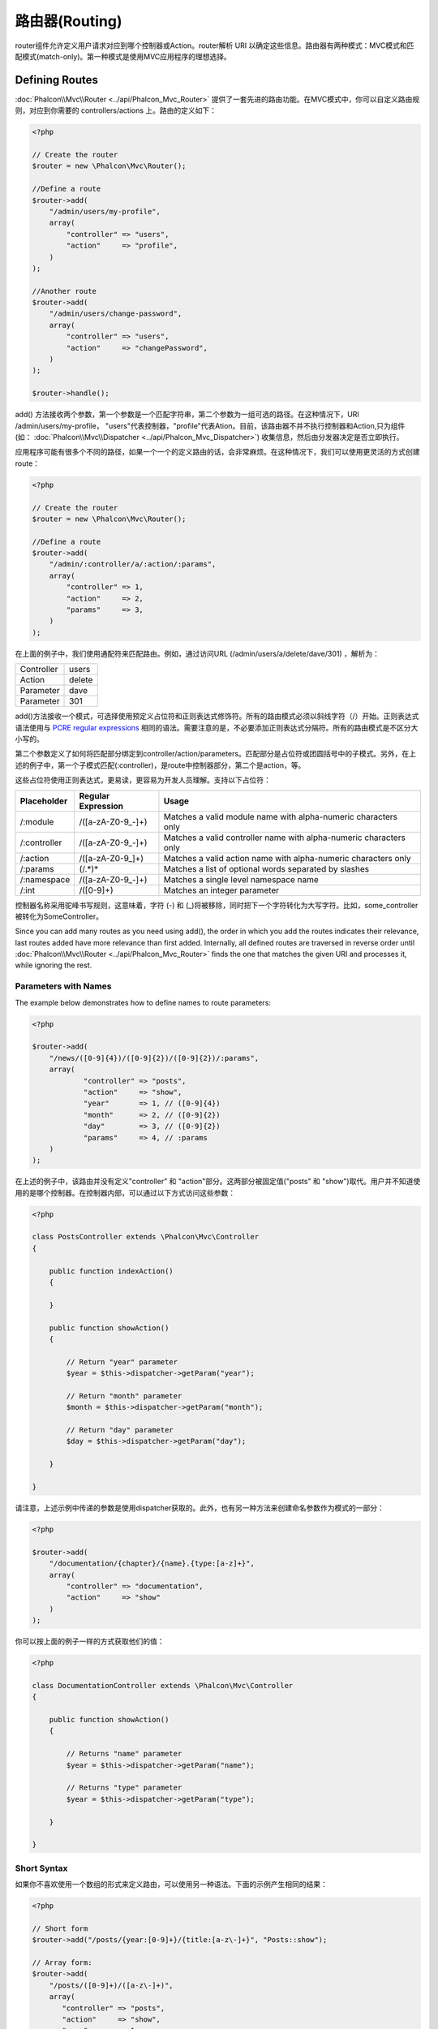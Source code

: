 路由器(Routing)
=============================
router组件允许定义用户请求对应到哪个控制器或Action。router解析 URI 以确定这些信息。路由器有两种模式：MVC模式和匹配模式(match-only)。第一种模式是使用MVC应用程序的理想选择。

Defining Routes
---------------
:doc:`Phalcon\\Mvc\\Router <../api/Phalcon_Mvc_Router>` 提供了一套先进的路由功能。在MVC模式中，你可以自定义路由规则，对应到你需要的 controllers/actions 上。路由的定义如下：

.. code-block:: php

    <?php

    // Create the router
    $router = new \Phalcon\Mvc\Router();

    //Define a route
    $router->add(
        "/admin/users/my-profile",
        array(
            "controller" => "users",
            "action"     => "profile",
        )
    );

    //Another route
    $router->add(
        "/admin/users/change-password",
        array(
            "controller" => "users",
            "action"     => "changePassword",
        )
    );

    $router->handle();

add() 方法接收两个参数，第一个参数是一个匹配字符串，第二个参数为一组可选的路径。在这种情况下，URI  /admin/users/my-profile， "users"代表控制器，"profile"代表Ation。目前，该路由器不并不执行控制器和Action,只为组件(如： :doc:`Phalcon\\Mvc\\Dispatcher <../api/Phalcon_Mvc_Dispatcher>`) 收集信息，然后由分发器决定是否立即执行。

应用程序可能有很多个不同的路径，如果一个一个的定义路由的话，会非常麻烦。在这种情况下，我们可以使用更灵活的方式创建route：

.. code-block:: php

    <?php

    // Create the router
    $router = new \Phalcon\Mvc\Router();

    //Define a route
    $router->add(
        "/admin/:controller/a/:action/:params",
        array(
            "controller" => 1,
            "action"     => 2,
            "params"     => 3,
        )
    );

在上面的例子中，我们使用通配符来匹配路由。例如，通过访问URL (/admin/users/a/delete/dave/301) ，解析为：

+------------+---------------+
| Controller | users         |
+------------+---------------+
| Action     | delete        |
+------------+---------------+
| Parameter  | dave          |
+------------+---------------+
| Parameter  | 301           |
+------------+---------------+

add()方法接收一个模式，可选择使用预定义占位符和正则表达式修饰符。所有的路由模式必须以斜线字符（/）开始。正则表达式语法使用与 `PCRE regular expressions`_ 相同的语法。需要注意的是，不必要添加正则表达式分隔符。所有的路由模式是不区分大小写的。

第二个参数定义了如何将匹配部分绑定到controller/action/parameters。匹配部分是占位符或团圆括号中的子模式。另外，在上述的例子中，第一个子模式匹配(:controller)，是route中控制器部分，第二个是action，等。

这些占位符使用正则表达式，更易读，更容易为开发人员理解。支持以下占位符：

+--------------+---------------------+--------------------------------------------------------------------+
| Placeholder  | Regular Expression  | Usage                                                              |
+==============+=====================+====================================================================+
| /:module     | /([a-zA-Z0-9\_\-]+) | Matches a valid module name with alpha-numeric characters only     |
+--------------+---------------------+--------------------------------------------------------------------+
| /:controller | /([a-zA-Z0-9\_\-]+) | Matches a valid controller name with alpha-numeric characters only |
+--------------+---------------------+--------------------------------------------------------------------+
| /:action     | /([a-zA-Z0-9\_]+)   | Matches a valid action name with alpha-numeric characters only     |
+--------------+---------------------+--------------------------------------------------------------------+
| /:params     | (/.*)*              | Matches a list of optional words separated by slashes              |
+--------------+---------------------+--------------------------------------------------------------------+
| /:namespace  | /([a-zA-Z0-9\_\-]+) | Matches a single level namespace name                              |
+--------------+---------------------+--------------------------------------------------------------------+
| /:int        | /([0-9]+)           | Matches an integer parameter                                       |
+--------------+---------------------+--------------------------------------------------------------------+

控制器名称采用驼峰书写规则，这意味着，字符 (-) 和 (_)将被移除，同时把下一个字符转化为大写字符。比如，some_controller被转化为SomeController。

Since you can add many routes as you need using add(), the order in which you add the routes indicates
their relevance, last routes added have more relevance than first added. Internally, all defined routes
are traversed in reverse order until :doc:`Phalcon\\Mvc\\Router <../api/Phalcon_Mvc_Router>` finds the
one that matches the given URI and processes it, while ignoring the rest.

Parameters with Names
^^^^^^^^^^^^^^^^^^^^^
The example below demonstrates how to define names to route parameters:

.. code-block:: php

    <?php

    $router->add(
        "/news/([0-9]{4})/([0-9]{2})/([0-9]{2})/:params",
        array(
        	"controller" => "posts",
        	"action"     => "show",
        	"year"       => 1, // ([0-9]{4})
        	"month"      => 2, // ([0-9]{2})
        	"day"        => 3, // ([0-9]{2})
        	"params"     => 4, // :params
        )
    );

在上述的例子中，该路由并没有定义"controller" 和 "action"部分。这两部分被固定值("posts" 和 "show")取代。用户并不知道使用的是哪个控制器。在控制器内部，可以通过以下方式访问这些参数：

.. code-block:: php

    <?php

    class PostsController extends \Phalcon\Mvc\Controller
    {

        public function indexAction()
        {

        }

        public function showAction()
        {

            // Return "year" parameter
            $year = $this->dispatcher->getParam("year");

            // Return "month" parameter
            $month = $this->dispatcher->getParam("month");

            // Return "day" parameter
            $day = $this->dispatcher->getParam("day");

        }

    }

请注意，上述示例中传递的参数是使用dispatcher获取的。此外，也有另一种方法来创建命名参数作为模式的一部分：

.. code-block:: php

    <?php

    $router->add(
        "/documentation/{chapter}/{name}.{type:[a-z]+}",
        array(
            "controller" => "documentation",
            "action"     => "show"
        )
    );

你可以按上面的例子一样的方式获取他们的值：

.. code-block:: php

    <?php

    class DocumentationController extends \Phalcon\Mvc\Controller
    {

        public function showAction()
        {

            // Returns "name" parameter
            $year = $this->dispatcher->getParam("name");

            // Returns "type" parameter
            $year = $this->dispatcher->getParam("type");

        }

    }

Short Syntax
^^^^^^^^^^^^
如果你不喜欢使用一个数组的形式来定义路由，可以使用另一种语法。下面的示例产生相同的结果：

.. code-block:: php

    <?php

    // Short form
    $router->add("/posts/{year:[0-9]+}/{title:[a-z\-]+}", "Posts::show");

    // Array form:
    $router->add(
        "/posts/([0-9]+)/([a-z\-]+)",
        array(
           "controller" => "posts",
           "action"     => "show",
           "year"       => 1,
           "title"      => 2,
        )
    );

Mixing Array and Short Syntax
^^^^^^^^^^^^^^^^^^^^^^^^^^^^^
Array and short syntax can be mixed to define a route, in this case note that named parameters automatically
are added to the route paths according to the position on which they were defined:

.. code-block:: php

    <?php

    //First position must be skipped because it is used for
    //the named parameter 'country'
    $router->add('/news/{country:[a-z]{2}}/([a-z+])/([a-z\-+])',
        array(
            'section' => 2, //Positions start with 2
            'article' => 3
        )
    );

Routing to Modules
^^^^^^^^^^^^^^^^^^
你可以在路由定义中包含module，这适合多个module的应用程序。定义路由也可以使用缺省设置：

.. code-block:: php

    <?php

    $router = new Phalcon\Mvc\Router(false);

    $router->add('/:module/:controller/:action/:params', array(
        'module' => 1,
        'controller' => 2,
        'action' => 3,
        'params' => 4
    ));

在这种情况下，URL部分必须包含module的名称。例如，下面的URL：/admin/users/edit/sonny,将被解析为：

+------------+---------------+
| Module     | admin         |
+------------+---------------+
| Controller | users         |
+------------+---------------+
| Action     | edit          |
+------------+---------------+
| Parameter  | sonny         |
+------------+---------------+

或者，你也可以绑定特定的module到路由上：

.. code-block:: php

    <?php

    $router->add("/login", array(
        'module' => 'backend',
        'controller' => 'login',
        'action' => 'index',
    ));

    $router->add("/products/:action", array(
        'module' => 'frontend',
        'controller' => 'products',
        'action' => 1,
    ));

也可绑定到特定的命名空间上：

.. code-block:: php

    <?php

    $router->add("/:namespace/login", array(
        'namespace' => 1,
        'controller' => 'login',
        'action' => 'index'
    ));

controller也可指定全称：

.. code-block:: php

    <?php

    $router->add("/login", array(
        'controller' => 'Backend\Controllers\Login',
        'action' => 'index'
    ));

HTTP Method Restrictions
^^^^^^^^^^^^^^^^^^^^^^^^
当你使用add()方法添加一个路由时，该路由将应用到所有HTTP方法上。有时候，我们想要限制到一个特定的HTTP方法，比如创建一个RESTful的应用程序时：

.. code-block:: php

    <?php

    // This route only will be matched if the HTTP method is GET
    $router->addGet("/products/edit/{id}", "Posts::edit");

    // This route only will be matched if the HTTP method is POST
    $router->addPost("/products/save", "Posts::save");

    // This route will be matched if the HTTP method is POST or PUT
    $router->add("/products/update")->via(array("POST", "PUT"));

Matching Routes
---------------
现在，我们需要定义一个路由，以检查定义的路由是否匹配给定的URL。默认情况下，路由的URI可以通过 $_GET['url'] 这个变量获得，Phalcon可以使用下列URL重写规则很好的工作：

.. code-block:: apacheconf

    RewriteEngine On
    RewriteCond   %{REQUEST_FILENAME} !-d
    RewriteCond   %{REQUEST_FILENAME} !-f
    RewriteRule   ^(.*)$ index.php?_url=/$1 [QSA,L]

下面的示例将展示如果使用此组件：

.. code-block:: php

    <?php

    // Creating a router
    $router = new \Phalcon\Mvc\Router();

    // Define routes here if any
    // ...

    // Taking URI from $_GET["_url"]
    $router->handle();

    // or Setting the URI value directly
    $router->handle("/employees/edit/17");

    // Getting the processed controller
    echo $router->getControllerName();

    // Getting the processed action
    echo $router->getActionName();

    //Get the matched route
    $route = $router->getMatchedRoute();

Naming Routes
-------------
每个被添加的路由都存储到对象 :doc:`Phalcon\\Mvc\\Router\\Route <../api/Phalcon_Mvc_Router_Route>` 中，这个类封装了路由的细节。例如，我们可以给应用程序中的路由设置一个唯一的名称。如果你想创建URLs,这将非常有用。

.. code-block:: php

    <?php

    $route = $router->add("/posts/{year}/{title}", "Posts::show");

    $route->setName("show-posts");

    //or just

    $router->add("/posts/{year}/{title}", "Posts::show")->setName("show-posts");

然后，我们可以使用 :doc:`Phalcon\\Mvc\\Url <../api/Phalcon_Mvc_Url>` 组件通过路由的名称创建一个路由：

.. code-block:: php

    <?php

    // returns /posts/2012/phalcon-1-0-released
    $url->get(array("for" => "show-posts", "year" => "2012", "title" => "phalcon-1-0-released"));

用法示例
--------------
下面是自定义路由的例子：

.. code-block:: php

    <?php

    // matches "/system/admin/a/edit/7001"
    $router->add(
        "/system/:controller/a/:action/:params",
        array(
            "controller" => 1,
            "action"     => 2,
            "params"     => 3,
        )
    );

    // matches "/es/news"
    $router->add(
        "/([a-z]{2})/:controller",
        array(
            "controller" => 2,
            "action"     => "index",
            "language"   => 1,
        )
    );

    // matches "/es/news"
    $router->add(
        "/{language:[a-z]{2}}/:controller",
        array(
            "controller" => 2,
            "action"     => "index",
        )
    );

    // matches "/admin/posts/edit/100"
    $router->add(
        "/admin/:controller/:action/:int",
        array(
            "controller" => 1,
            "action"     => 2,
            "id"         => 3,
        )
    );

    // matches "/posts/2010/02/some-cool-content"
    $router->add(
        "/posts/([0-9]{4})/([0-9]{2})/([a-z\-]+)",
        array(
            "controller" => "posts",
            "action"     => "show",
            "year"       => 1,
            "month"      => 2,
            "title"      => 4,
        )
    );

    // matches "/manual/en/translate.adapter.html"
    $router->add(
        "/manual/([a-z]{2})/([a-z\.]+)\.html",
        array(
            "controller" => "manual",
            "action"     => "show",
            "language"   => 1,
            "file"       => 2,
        )
    );

    // matches /feed/fr/le-robots-hot-news.atom
    $router->add(
        "/feed/{lang:[a-z]+}/{blog:[a-z\-]+}\.{type:[a-z\-]+}",
        "Feed::get"
    );

.. highlights::
    请注意，因为控制器和命名空间允许使用正规表达式，因此，一些攻击都可能会反过来推导出文件系统中未经授权的文件。一个安全的正则表达式： /([a-zA-Z0-9\_\-]+)

Default Behavior
----------------
:doc:`Phalcon\\Mvc\\Router <../api/Phalcon_Mvc_Router>` 有一个默认提供了一个非常简单的路由，总是匹配这样的模式：/:controller/:action/:params 。

例如，对于URL *http://phalconphp.com/documentation/show/about.html* ，路由将按如下方式解析：

+------------+---------------+
| Controller | documentation |
+------------+---------------+
| Action     | show          |
+------------+---------------+
| Parameter  | about.html    |
+------------+---------------+

如果你不想在应用程序中使用路由的默认行为，你可以创建一个路由，并把false参数传递给它：

.. code-block:: php

    <?php

    // Create the router without default routes
    $router = new \Phalcon\Mvc\Router(false);

Setting default paths
---------------------
你可以对module,controller,action设置默认值，当在路由中找不到路径时，它将自动填充它：

.. code-block:: php

    <?php

    //Individually
    $router->setDefaultController("index");
    $router->setDefaultAction("index");

    //Using an array
    $router->setDefaults(array(
        "controller" => "index",
        "action" => "index"
    ));

译者注：比如一个单module的站点，URL：http://site/，其中没有controller和action，那么默认它将访问 http://site/index/index

Testing your routes
-------------------
由于此组件不存在依赖关系，你可以创建一个文件来测试你的路由，如下所示：

.. code-block:: php

    <?php

    //These routes simulate real URIs
    $testRoutes = array(
        '/',
        '/index',
        '/index/index',
        '/index/test',
        '/products',
        '/products/index/',
        '/products/show/101',
    );

    $router = new Phalcon\Mvc\Router();

    //Add here your custom routes

    //Testing each route
    foreach ($testRoutes as $testRoute) {

        //Handle the route
        $router->handle($testRoute);

        echo 'Testing ', $testRoute, '<br>';

        //Check if some route was matched
        if ($router->wasMatched()) {
            echo 'Controller: ', $router->getControllerName(), '<br>';
            echo 'Action: ', $router->getActionName(), '<br>';
        } else {
            echo 'The route wasn\'t matched by any route<br>';
        }
        echo '<br>';

    }

Implementing your own Router
----------------------------
Phalcon 还提供了 :doc:`Phalcon\\Mvc\\RouterInterface <../api/Phalcon_Mvc_RouterInterface>` 接口用来实现自定义路由。

.. _PCRE regular expressions: http://www.php.net/manual/en/book.pcre.php

